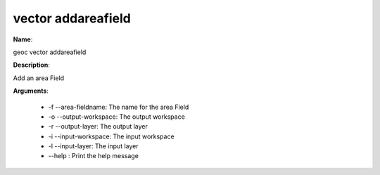 vector addareafield
===================

**Name**:

geoc vector addareafield

**Description**:

Add an area Field

**Arguments**:

   * -f --area-fieldname: The name for the area Field

   * -o --output-workspace: The output workspace

   * -r --output-layer: The output layer

   * -i --input-workspace: The input workspace

   * -l --input-layer: The input layer

   * --help : Print the help message